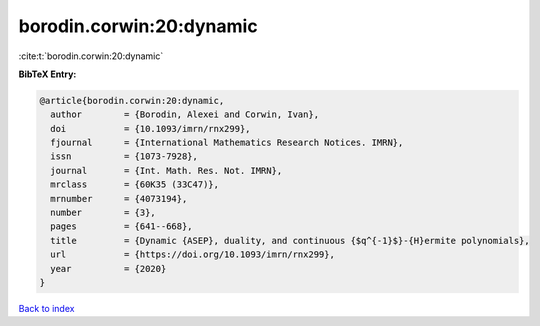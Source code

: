 borodin.corwin:20:dynamic
=========================

:cite:t:`borodin.corwin:20:dynamic`

**BibTeX Entry:**

.. code-block:: bibtex

   @article{borodin.corwin:20:dynamic,
     author        = {Borodin, Alexei and Corwin, Ivan},
     doi           = {10.1093/imrn/rnx299},
     fjournal      = {International Mathematics Research Notices. IMRN},
     issn          = {1073-7928},
     journal       = {Int. Math. Res. Not. IMRN},
     mrclass       = {60K35 (33C47)},
     mrnumber      = {4073194},
     number        = {3},
     pages         = {641--668},
     title         = {Dynamic {ASEP}, duality, and continuous {$q^{-1}$}-{H}ermite polynomials},
     url           = {https://doi.org/10.1093/imrn/rnx299},
     year          = {2020}
   }

`Back to index <../By-Cite-Keys.html>`_
